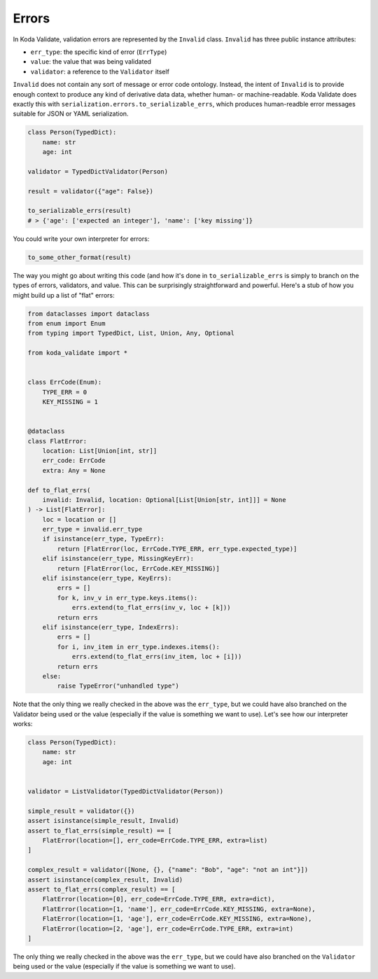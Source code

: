 Errors
======

In Koda Validate, validation errors are represented by the ``Invalid`` class. ``Invalid`` has three
public instance attributes:

- ``err_type``: the specific kind of error (``ErrType``)
- ``value``: the value that was being validated
- ``validator``: a reference to the ``Validator`` itself

``Invalid`` does not contain any sort of message or error code ontology. Instead, the intent of ``Invalid`` is to
provide enough context to produce any kind of derivative data data, whether human- or machine-readable. Koda Validate
does exactly this with ``serialization.errors.to_serializable_errs``, which produces human-readble error messages
suitable for JSON or YAML serialization.

.. code-block:: python

    class Person(TypedDict):
        name: str
        age: int

    validator = TypedDictValidator(Person)

    result = validator({"age": False})

    to_serializable_errs(result)
    # > {'age': ['expected an integer'], 'name': ['key missing']}

You could write your own interpreter for errors:

.. code-block:: python

    to_some_other_format(result)

The way you might go about writing this code (and how it's done in ``to_serializable_errs`` is simply to branch
on the types of errors, validators, and value. This can be surprisingly straightforward and powerful. Here's a stub of how you
might build up a list of "flat" errors:

.. code-block:: python

    from dataclasses import dataclass
    from enum import Enum
    from typing import TypedDict, List, Union, Any, Optional

    from koda_validate import *


    class ErrCode(Enum):
        TYPE_ERR = 0
        KEY_MISSING = 1


    @dataclass
    class FlatError:
        location: List[Union[int, str]]
        err_code: ErrCode
        extra: Any = None

    def to_flat_errs(
        invalid: Invalid, location: Optional[List[Union[str, int]]] = None
    ) -> List[FlatError]:
        loc = location or []
        err_type = invalid.err_type
        if isinstance(err_type, TypeErr):
            return [FlatError(loc, ErrCode.TYPE_ERR, err_type.expected_type)]
        elif isinstance(err_type, MissingKeyErr):
            return [FlatError(loc, ErrCode.KEY_MISSING)]
        elif isinstance(err_type, KeyErrs):
            errs = []
            for k, inv_v in err_type.keys.items():
                errs.extend(to_flat_errs(inv_v, loc + [k]))
            return errs
        elif isinstance(err_type, IndexErrs):
            errs = []
            for i, inv_item in err_type.indexes.items():
                errs.extend(to_flat_errs(inv_item, loc + [i]))
            return errs
        else:
            raise TypeError("unhandled type")

Note that the only thing we really checked in the above was the ``err_type``, but we could have also branched on the Validator being used or the value (especially if the value is something we want to use). Let's
see how our interpreter works:

.. code-block:: python

    class Person(TypedDict):
        name: str
        age: int


    validator = ListValidator(TypedDictValidator(Person))

    simple_result = validator({})
    assert isinstance(simple_result, Invalid)
    assert to_flat_errs(simple_result) == [
        FlatError(location=[], err_code=ErrCode.TYPE_ERR, extra=list)
    ]

    complex_result = validator([None, {}, {"name": "Bob", "age": "not an int"}])
    assert isinstance(complex_result, Invalid)
    assert to_flat_errs(complex_result) == [
        FlatError(location=[0], err_code=ErrCode.TYPE_ERR, extra=dict),
        FlatError(location=[1, 'name'], err_code=ErrCode.KEY_MISSING, extra=None),
        FlatError(location=[1, 'age'], err_code=ErrCode.KEY_MISSING, extra=None),
        FlatError(location=[2, 'age'], err_code=ErrCode.TYPE_ERR, extra=int)
    ]

The only thing we really checked in the above was the ``err_type``, but we could have also branched on the
``Validator`` being used or the value (especially if the value is something we want to use).
